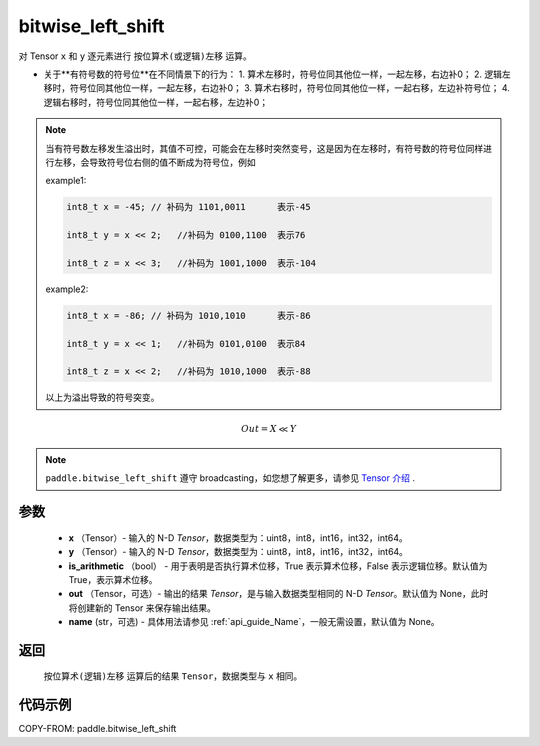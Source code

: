 .. _cn_api_paddle_bitwise_left_shift:

bitwise_left_shift
-------------------------------

.. py:function:: paddle.bitwise_left_shift(x, y, is_arithmetic=True, out=None, name=None)

对 Tensor ``x`` 和 ``y`` 逐元素进行 ``按位算术(或逻辑)左移`` 运算。

+ 关于**有符号数的符号位**在不同情景下的行为：
  1. 算术左移时，符号位同其他位一样，一起左移，右边补0；
  2. 逻辑左移时，符号位同其他位一样，一起左移，右边补0；
  3. 算术右移时，符号位同其他位一样，一起右移，左边补符号位；
  4. 逻辑右移时，符号位同其他位一样，一起右移，左边补0；

.. note::
    当有符号数左移发生溢出时，其值不可控，可能会在左移时突然变号，这是因为在左移时，有符号数的符号位同样进行左移，会导致符号位右侧的值不断成为符号位，例如

    example1:

    .. code-block:: text

        int8_t x = -45; // 补码为 1101,0011      表示-45

        int8_t y = x << 2;   //补码为 0100,1100  表示76

        int8_t z = x << 3;   //补码为 1001,1000  表示-104

    example2:

    .. code-block:: text

        int8_t x = -86; // 补码为 1010,1010      表示-86

        int8_t y = x << 1;   //补码为 0101,0100  表示84

        int8_t z = x << 2;   //补码为 1010,1000  表示-88

    以上为溢出导致的符号突变。

.. math::
        Out = X \ll Y

.. note::
    ``paddle.bitwise_left_shift`` 遵守 broadcasting，如您想了解更多，请参见 `Tensor 介绍`_ .

    .. _Tensor 介绍: ../../guides/beginner/tensor_cn.html#id7
参数
::::::::::::

        - **x** （Tensor）- 输入的 N-D `Tensor`，数据类型为：uint8，int8，int16，int32，int64。
        - **y** （Tensor）- 输入的 N-D `Tensor`，数据类型为：uint8，int8，int16，int32，int64。
        - **is_arithmetic** （bool） - 用于表明是否执行算术位移，True 表示算术位移，False 表示逻辑位移。默认值为 True，表示算术位移。
        - **out** （Tensor，可选）- 输出的结果 `Tensor`，是与输入数据类型相同的 N-D `Tensor`。默认值为 None，此时将创建新的 Tensor 来保存输出结果。
        - **name** (str，可选) - 具体用法请参见 :ref:`api_guide_Name`，一般无需设置，默认值为 None。


返回
::::::::::::
 ``按位算术(逻辑)左移`` 运算后的结果 ``Tensor``，数据类型与 ``x`` 相同。

代码示例
::::::::::::

COPY-FROM: paddle.bitwise_left_shift
